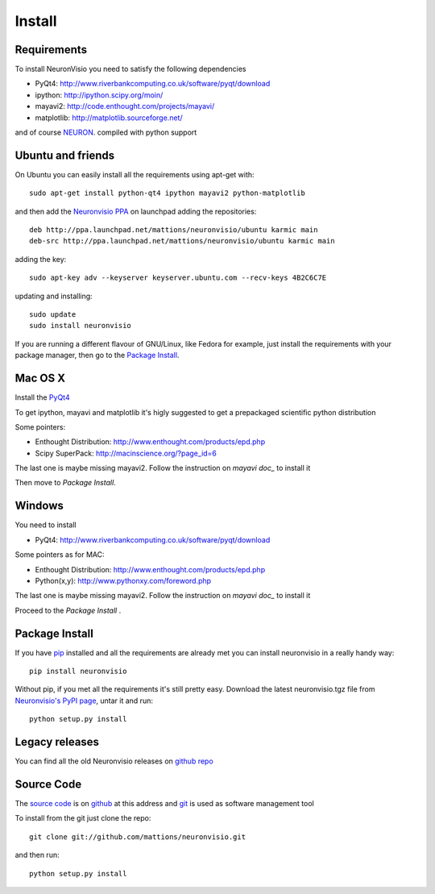 .. _install:

*******
Install
*******

Requirements
============

To install NeuronVisio you need to satisfy the following dependencies

- PyQt4: http://www.riverbankcomputing.co.uk/software/pyqt/download
- ipython: http://ipython.scipy.org/moin/
- mayavi2: http://code.enthought.com/projects/mayavi/
- matplotlib: http://matplotlib.sourceforge.net/


and of course NEURON_. compiled with python support

.. _NEURON: http://www.neuron.yale.edu/neuron/

Ubuntu and friends
==================

On Ubuntu you can easily install all the requirements using apt-get with::

    sudo apt-get install python-qt4 ipython mayavi2 python-matplotlib

and then add the `Neuronvisio PPA`_ on launchpad adding the repositories::
    
    deb http://ppa.launchpad.net/mattions/neuronvisio/ubuntu karmic main 
    deb-src http://ppa.launchpad.net/mattions/neuronvisio/ubuntu karmic main

adding the key::
    
    sudo apt-key adv --keyserver keyserver.ubuntu.com --recv-keys 4B2C6C7E
    
updating and installing::
    
    sudo update
    sudo install neuronvisio     
    
.. _Neuronvisio PPA: https://launchpad.net/~mattions/+archive/neuronvisio

If you are running a different flavour of GNU/Linux, like Fedora for example, just install 
the requirements with your package manager, then go to the `Package Install`_.

Mac OS X
========

Install the PyQt4_

.. _PyQt4: http://www.riverbankcomputing.co.uk/software/pyqt/download

To get ipython, mayavi and matplotlib it's higly suggested to get a 
prepackaged scientific python distribution

Some pointers:
 
- Enthought Distribution: http://www.enthought.com/products/epd.php
- Scipy SuperPack: http://macinscience.org/?page_id=6

The last one is maybe missing mayavi2. Follow the instruction on `mayavi doc_` to install it

.. mayavi doc: http://code.enthought.com/projects/mayavi/ 
 
Then move to `Package Install`.

Windows
=======

You need to install 

- PyQt4:  http://www.riverbankcomputing.co.uk/software/pyqt/download

Some pointers as for MAC:

- Enthought Distribution: http://www.enthought.com/products/epd.php
- Python(x,y): http://www.pythonxy.com/foreword.php

The last one is maybe missing mayavi2. Follow the instruction on `mayavi doc_` to install it

.. mayavi doc: http://code.enthought.com/projects/mayavi/

Proceed to the `Package Install` .

Package Install
===============

If you have `pip`_ installed and all the requirements are already met you can install neuronvisio 
in a really handy way::

    pip install neuronvisio

Without pip, if you met all the requirements it's still pretty easy. Download the latest 
neuronvisio.tgz file from `Neuronvisio's PyPI page`_, untar it and run::

    python setup.py install

.. _Neuronvisio's PyPI page: http://pypi.python.org/pypi/neuronvisio/
.. _pip: http://pypi.python.org/pypi/pip

Legacy releases
===============

You can find all the old Neuronvisio releases on `github repo`_

.. _github repo: http://github.com/mattions/neuronvisio/downloads


.. _source-code-section:

Source Code
===========

The `source code`_ is on github_ at this address and git_ is used as software 
management tool

.. _source code: http://github.com/mattions/neuronvisio
.. _github: https://github.com/
.. _git: http://git-scm.com/

To install from the git just clone the repo::

    git clone git://github.com/mattions/neuronvisio.git

and then run::
    
    python setup.py install    



